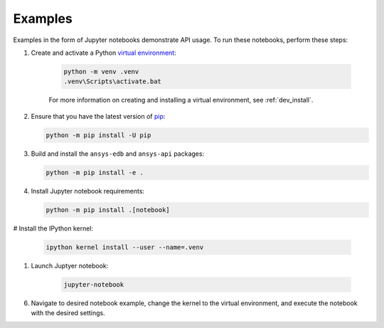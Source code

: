 Examples
========

Examples in the form of Jupyter notebooks demonstrate API usage.
To run these notebooks, perform these steps:

#. Create and activate a Python `virtual environment <venv_>`_:

    .. code:: bash

        python -m venv .venv
        .venv\Scripts\activate.bat

    For more information on creating and installing a virtual environment, see
    :ref:`dev_install`.

#. Ensure that you have the latest version of `pip`_:

   .. code:: bash

       python -m pip install -U pip

#. Build and install the ``ansys-edb`` and ``ansys-api`` packages:

   .. code:: bash

       python -m pip install -e .

#. Install Jupyter notebook requirements:

   .. code:: bash

       python -m pip install .[notebook]

# Install the IPython kernel:

   .. code:: bash

       ipython kernel install --user --name=.venv

#. Launch Juptyer notebook:

    .. code:: bash

        jupyter-notebook

6. Navigate to desired notebook example, change the kernel to the virtual environment, and execute the notebook
   with the desired settings.

.. LINKS AND REFERENCES
.. _venv: https://docs.python.org/3/library/venv.html
.. _pip: https://pypi.org/project/pip/
